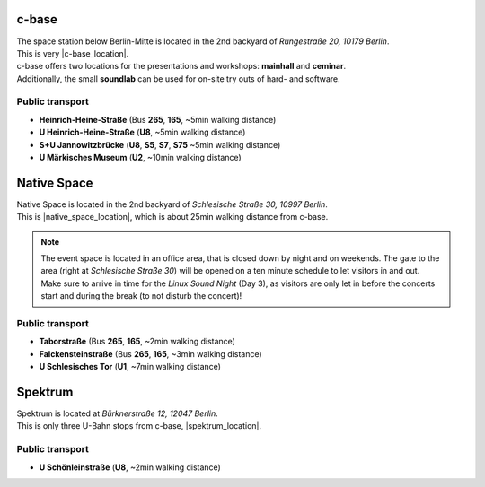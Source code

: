 .. title: Locations
.. slug: locations
.. date: 2018-06-01 10:26:09 UTC+02:00
.. tags: 
.. category: 
.. link: 
.. description: 
.. type: text

c-base
------
| The space station below Berlin-Mitte is located in the 2nd backyard of
  *Rungestraße 20, 10179 Berlin*.
| This is very |c-base_location|.
| c-base offers two locations for the presentations and workshops: **mainhall**
  and **ceminar**.
| Additionally, the small **soundlab** can be used for on-site try outs of
  hard- and software.


Public transport
________________

* **Heinrich-Heine-Straße** (Bus **265**, **165**, ~5min walking distance)
* **U Heinrich-Heine-Straße** (**U8**, ~5min walking distance)
* **S+U Jannowitzbrücke** (**U8**, **S5**, **S7**, **S75** ~5min walking distance)
* **U Märkisches Museum** (**U2**, ~10min walking distance)


Native Space
------------
| Native Space is located in the 2nd backyard of *Schlesische Straße 30, 10997
  Berlin*.
| This is |native_space_location|, which is about 25min walking
  distance from c-base.

.. note::

  The event space is located in an office area, that is closed down by night
  and on weekends. The gate to the area (right at *Schlesische Straße 30*) will
  be opened on a ten minute schedule to let visitors in and out. Make sure to
  arrive in time for the *Linux Sound Night* (Day 3), as visitors are only let
  in before the concerts start and during the break (to not disturb the
  concert)!

Public transport
________________

* **Taborstraße** (Bus **265**, **165**, ~2min walking distance)
* **Falckensteinstraße** (Bus **265**, **165**, ~3min walking distance)
* **U Schlesisches Tor** (**U1**, ~7min walking distance)

Spektrum
--------

| Spektrum is located at *Bürknerstraße 12, 12047 Berlin*.
| This is only three U-Bahn stops from c-base, |spektrum_location|.

Public transport
________________

* **U Schönleinstraße** (**U8**, ~2min walking distance)


.. |c-base_location| raw:: html

  <a href="https://www.openstreetmap.org/node/260050809" target="_blank">close to the river Spree</a>

.. |native_space_location| raw:: html

  <a href="https://www.openstreetmap.org/node/5650394474" target="_blank">close to Schlesisches Tor</a>

.. |spektrum_location| raw:: html

  <a href="https://www.openstreetmap.org/node/4676667973" target="_blank">in Neukölln</a>

